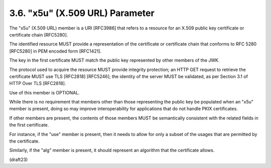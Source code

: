 .. _jwk.x5u:

3.6. "x5u" (X.509 URL) Parameter
---------------------------------------------------

The "x5u" (X.509 URL) member is a URI [RFC3986] 
that refers to a resource for an X.509 public key certificate 
or certificate chain [RFC5280].  

The identified resource MUST provide a representation of
the certificate or certificate chain 
that conforms to RFC 5280 [RFC5280] in PEM encoded form [RFC1421].  

The key in the first certificate MUST match 
the public key represented by other members of the JWK.  

The protocol used to acquire the resource MUST provide
integrity protection; an HTTP GET request to retrieve the certificate
MUST use TLS [RFC2818] [RFC5246]; the identity of the server MUST be
validated, as per Section 3.1 of HTTP Over TLS [RFC2818].  

Use of this member is OPTIONAL.

While there is no requirement that members other than those
representing the public key be populated when an "x5u" member is
present, 
doing so may improve interoperability for applications that
do not handle PKIX certificates.  

If other members are present, 
the contents of those members MUST be semantically 
consistent with the related fields in the first certificate.  

For instance, 
if the "use" member is present, 
then it needs to allow for only a subset of the usages 
that are permitted by the certificate.  

Similarly, 
if the "alg" member is present, 
it should represent an algorithm that the certificate allows.

(draft23)
